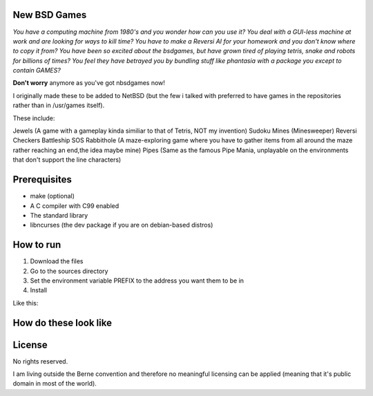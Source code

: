 New BSD Games
-------------
*You have a computing machine from 1980's  and you wonder how can you use it?*
*You deal with a GUI-less machine at work and are looking for ways to kill time?*
*You have to make a Reversi AI for your homework and you don't know where to copy it from?*
*You have been so excited about the bsdgames, but have grown tired of playing tetris, snake and robots for billions of times?*
*You feel they have betrayed you by bundling stuff like phantasia with a package you except to contain GAMES?*

**Don't worry** anymore as you've got nbsdgames now!

I originally made these to be added to NetBSD (but the few i talked with preferred to have games in the repositories rather than in /usr/games itself).


These include:

Jewels (A game with a gameplay kinda similiar to that of Tetris, NOT my invention)
Sudoku
Mines (Minesweeper)
Reversi
Checkers
Battleship
SOS
Rabbithole (A maze-exploring game where you have to gather items from all around the maze rather reaching an end,the idea maybe mine)
Pipes (Same as the famous Pipe Mania, unplayable on the environments that don't support the line characters)

Prerequisites
-------------

* make (optional)
* A C compiler with C99 enabled 
* The standard library
* libncurses (the dev package if you are on debian-based distros)

How to run
----------

1) Download the files
2) Go to the sources directory
3) Set the environment variable PREFIX to the address you want them to be in
4) Install

Like this:

.. code-block:: sh  
	cd ~/Downloads/sources
	export PREFIX= ~/bin
	make install 

How do these look like
-----------------------
.. image:: https://raw.githubusercontent.com/untakenstupidnick/new-bsd-games/master/screenshot.png


License
-------
No rights reserved.

I am living outside the Berne convention and therefore no meaningful licensing can be applied (meaning that it's public domain in most of the world).


